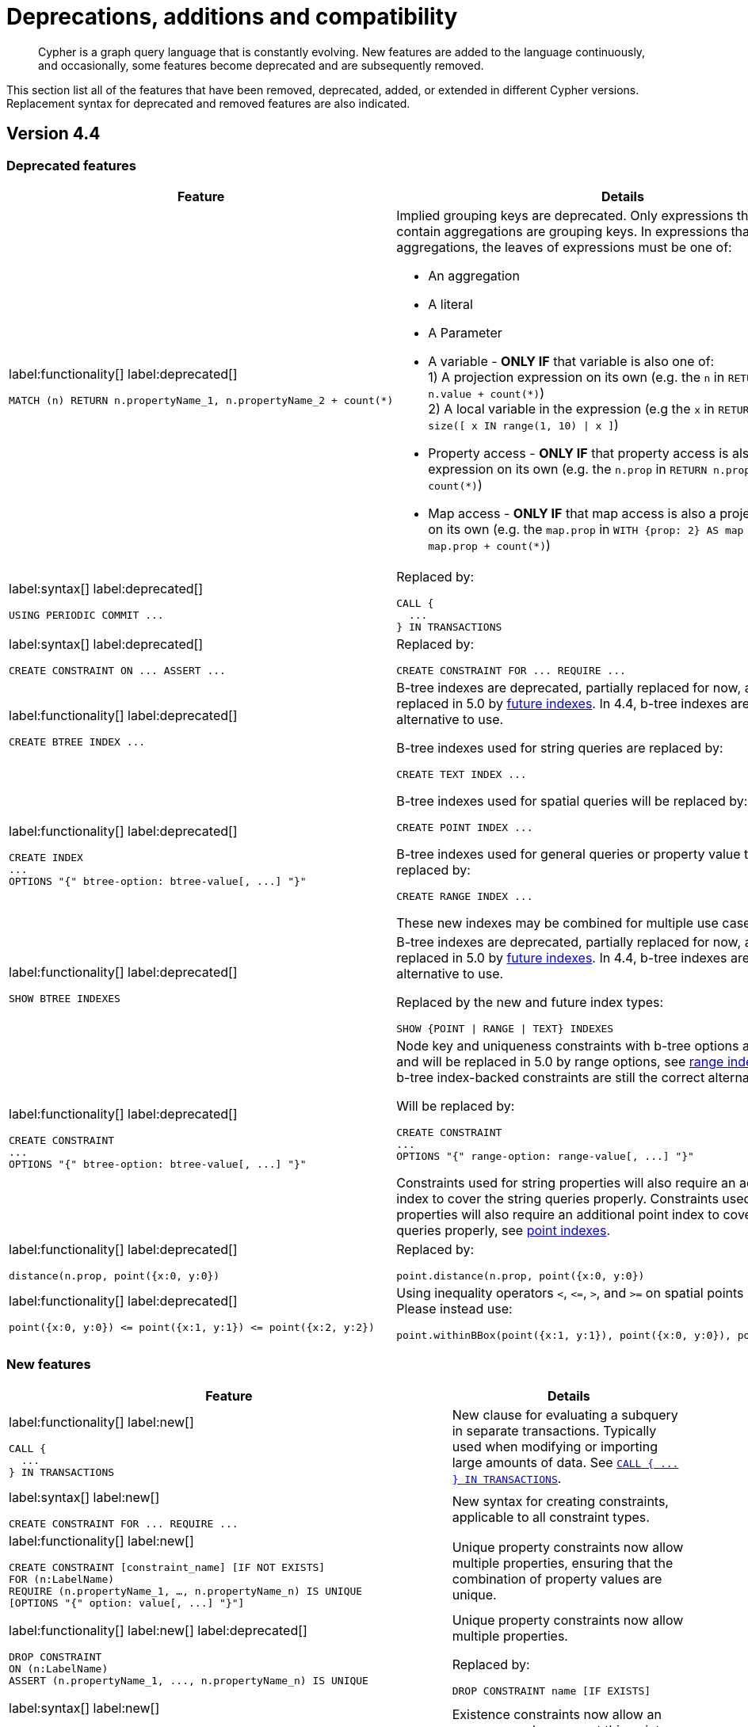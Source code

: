 :description: Cypher is a graph query language that is constantly evolving.

[[cypher-deprecations-additions-removals-compatibility]]
= Deprecations, additions and compatibility

[abstract]
--
Cypher is a graph query language that is constantly evolving.
New features are added to the language continuously, and occasionally, some features become deprecated and are subsequently removed.
--

This section list all of the features that have been removed, deprecated, added, or extended in different Cypher versions.
Replacement syntax for deprecated and removed features are also indicated.

[[cypher-deprecations-additions-removals-4.4]]
== Version 4.4

=== Deprecated features

[cols="2", options="header"]
|===
| Feature | Details

a|
label:functionality[]
label:deprecated[]
[source, cypher, role="noheader"]
----
MATCH (n) RETURN n.propertyName_1, n.propertyName_2 + count(*)
----
a|
Implied grouping keys are deprecated.
Only expressions that do _not_ contain aggregations are grouping keys.
In expressions that contain aggregations, the leaves of expressions must be one of:

- An aggregation
- A literal
- A Parameter
- A variable - *ONLY IF* that variable is also one of: +
1) A projection expression on its own (e.g. the `n` in `RETURN n AS myNode, n.value + count(*)`) +
2) A local variable in the expression (e.g the `x` in `RETURN n, n.prop + size([ x IN range(1, 10) \| x ]`)
- Property access - *ONLY IF* that property access is also a projection expression on its own (e.g. the `n.prop` in `RETURN n.prop, n.prop + count(*)`) +
- Map access - *ONLY IF* that map access is also a projection expression on its own (e.g. the `map.prop` in `WITH {prop: 2} AS map RETURN map.prop, map.prop + count(*)`)

a|
label:syntax[]
label:deprecated[]
[source, cypher, role="noheader"]
----
USING PERIODIC COMMIT ...
----
a|
Replaced by:
[source, cypher, role="noheader"]
----
CALL {
  ...
} IN TRANSACTIONS
----

a|
label:syntax[]
label:deprecated[]
[source, cypher, role="noheader"]
----
CREATE CONSTRAINT ON ... ASSERT ...
----
a|
Replaced by:
[source, cypher, role="noheader"]
----
CREATE CONSTRAINT FOR ... REQUIRE ...
----

a|
label:functionality[]
label:deprecated[]
[source, cypher, role="noheader"]
----
CREATE BTREE INDEX ...
----
.2+.^a|
B-tree indexes are deprecated, partially replaced for now, and will be fully replaced in 5.0 by xref::indexes-for-search-performance.adoc#indexes-future-indexes[future indexes].
In 4.4, b-tree indexes are still the correct alternative to use.

B-tree indexes used for string queries are replaced by:
[source, cypher, role="noheader"]
----
CREATE TEXT INDEX ...
----

B-tree indexes used for spatial queries will be replaced by:
[source, cypher, role="noheader"]
----
CREATE POINT INDEX ...
----

B-tree indexes used for general queries or property value types will be replaced by:
[source, cypher, role="noheader"]
----
CREATE RANGE INDEX ...
----

These new indexes may be combined for multiple use cases.

a|
label:functionality[]
label:deprecated[]
[source, cypher, role="noheader"]
----
CREATE INDEX
...
OPTIONS "{" btree-option: btree-value[, ...] "}"
----


a|
label:functionality[]
label:deprecated[]
[source, cypher, role="noheader"]
----
SHOW BTREE INDEXES
----
a|
B-tree indexes are deprecated, partially replaced for now, and will be fully replaced in 5.0 by xref::indexes-for-search-performance.adoc#indexes-future-indexes[future indexes].
In 4.4, b-tree indexes are still the correct alternative to use.

Replaced by the new and future index types:
[source, cypher, role="noheader"]
----
SHOW {POINT \| RANGE \| TEXT} INDEXES
----


a|
label:functionality[]
label:deprecated[]
[source, cypher, role="noheader"]
----
CREATE CONSTRAINT
...
OPTIONS "{" btree-option: btree-value[, ...] "}"
----
a|
Node key and uniqueness constraints with b-tree options are deprecated and will be replaced in 5.0 by range options, see xref::indexes-for-search-performance.adoc#indexes-future-indexes[range indexes].
In 4.4, the b-tree index-backed constraints are still the correct alternative to use.

Will be replaced by:
[source, cypher, role="noheader"]
----
CREATE CONSTRAINT
...
OPTIONS "{" range-option: range-value[, ...] "}"
----
Constraints used for string properties will also require an additional text index to cover the string queries properly.
Constraints used for point properties will also require an additional point index to cover the spatial queries properly, see xref::indexes-for-search-performance.adoc#indexes-future-indexes[point indexes].


a|
label:functionality[]
label:deprecated[]
[source, cypher, role="noheader"]
----
distance(n.prop, point({x:0, y:0})
----
a|
Replaced by:
[source, cypher, role="noheader"]
----
point.distance(n.prop, point({x:0, y:0})
----

a|
label:functionality[]
label:deprecated[]
[source, cypher, role="noheader"]
----
point({x:0, y:0}) <= point({x:1, y:1}) <= point({x:2, y:2})
----
a|
Using inequality operators `<`, `+<=+`, `>`, and `+>=+` on spatial points is deprecated.
Please instead use:
[source, cypher, role="noheader"]
----
point.withinBBox(point({x:1, y:1}), point({x:0, y:0}), point({x:2, y:2}))
----

|===


=== New features

[cols="2", options="header"]
|===
| Feature | Details

a|
label:functionality[]
label:new[]
[source, cypher, role="noheader"]
----
CALL {
  ...
} IN TRANSACTIONS
----
a|
New clause for evaluating a subquery in separate transactions.
Typically used when modifying or importing large amounts of data.
See xref::clauses/call-subquery.adoc#subquery-call-in-transactions[`+CALL { ... } IN TRANSACTIONS+`].

a|
label:syntax[]
label:new[]
[source, cypher, role="noheader"]
----
CREATE CONSTRAINT FOR ... REQUIRE ...
----
a|
New syntax for creating constraints, applicable to all constraint types.

a|
label:functionality[]
label:new[]
[source, cypher, role="noheader"]
----
CREATE CONSTRAINT [constraint_name] [IF NOT EXISTS]
FOR (n:LabelName)
REQUIRE (n.propertyName_1, …, n.propertyName_n) IS UNIQUE
[OPTIONS "{" option: value[, ...] "}"]
----
a|
Unique property constraints now allow multiple properties, ensuring that the combination of property values are unique.

a|
label:functionality[]
label:new[]
label:deprecated[]
[source, cypher, role="noheader"]
----
DROP CONSTRAINT
ON (n:LabelName)
ASSERT (n.propertyName_1, ..., n.propertyName_n) IS UNIQUE
----
a|
Unique property constraints now allow multiple properties.

Replaced by:
[source, cypher, role="noheader"]
----
DROP CONSTRAINT name [IF EXISTS]
----

a|
label:syntax[]
label:new[]
[source, cypher, role="noheader"]
----
CREATE CONSTRAINT [constraint_name] [IF NOT EXISTS]
FOR ...
REQUIRE ... IS NOT NULL
OPTIONS "{" "}"
----
a|
Existence constraints now allow an `OPTIONS` map, however, at this point there are no available values for the map.

a|
label:functionality[]
label:new[]
[source, cypher, role="noheader"]
----
CREATE LOOKUP INDEX [index_name] [IF NOT EXISTS]
FOR ... ON ...
OPTIONS "{" option: value[, ...] "}"
----
a|
Token lookup indexes now allow an `OPTIONS` map to specify the index provider.


a|
label:functionality[]
label:new[]
[source, cypher, role="noheader"]
----
CREATE TEXT INDEX ...
----
a|
Allows creating text indexes on nodes or relationships with a particular label or relationship type, and property combination.
They can be dropped by using their name.


a|
label:functionality[]
label:new[]
[source, cypher, role="noheader"]
----
CREATE RANGE INDEX ...
----
a|
xref::indexes-for-search-performance.adoc#indexes-future-indexes[FUTURE INDEX]: Allows creating range indexes on nodes or relationships with a particular label or relationship type, and properties combination.
They can be dropped by using their name.

a|
label:functionality[]
label:new[]
[source, cypher, role="noheader"]
----
CREATE CONSTRAINT
...
OPTIONS "{" indexProvider: 'range-1.0' "}"
----
a|
xref::indexes-for-search-performance.adoc#indexes-future-indexes[FUTURE CONSTRAINT]: Allows creating node key and uniqueness constraints backed by range indexes by providing the range index provider in the `OPTIONS` map.


a|
label:functionality[]
label:new[]
[source, cypher, role="noheader"]
----
CREATE POINT INDEX ...
----
a|
xref::indexes-for-search-performance.adoc#indexes-future-indexes[FUTURE INDEX]: Allows creating point indexes on nodes or relationships with a particular label or relationship type, and property combination.
They can be dropped by using their name.

a|
label:syntax[]
label:new[] +
New privilege:
[source, cypher, role="noheader"]
----
IMPERSONATE
----
a|
New privilege that allows a user to assume privileges of another one.

a|
label:functionality[]
label:new[]
[source, cypher, role="noheader"]
----
SHOW TRANSACTION[S] [transaction-id[,...]]
[YIELD { * \| field[, ...] } [ORDER BY field[, ...]] [SKIP n] [LIMIT n]]
[WHERE expression]
[RETURN field[, ...] [ORDER BY field[, ...]] [SKIP n] [LIMIT n]]
----
a|
List transactions on the current server.

The `transaction-id` is a comma-separated list of one or more quoted strings, a string parameter, or a list parameter.

a|
label:functionality[]
label:new[]
[source, cypher, role="noheader"]
----
TERMINATE TRANSACTION[S] transaction-id[,...]
----
a|
Terminate transactions on the current server.

The `transaction-id` is a comma-separated list of one or more quoted strings, a string parameter, or a list parameter.


a|
label:functionality[]
label:new[]
[source, cypher, role="noheader"]
----
ALTER DATABASE ...  [IF EXISTS]
SET ACCESS {READ ONLY \| READ WRITE}
----
a|
New Cypher command for modifying a database by changing its access mode.

a|
label:functionality[]
label:new[]
New privilege:
[source, cypher, role="noheader"]
----
ALTER DATABASE
----
a|
New privilege that allows a user to modify databases.

a|
label:functionality[]
label:new[]
New privilege:
[source, cypher, role="noheader"]
----
SET DATABASE ACCESS
----
a|
New privilege that allows a user to modify database access mode.
a|
label:functionality[]
label:new[]
[source, cypher, role="noheader"]
----
CREATE ALIAS ... [IF NOT EXISTS]
FOR DATABASE ...
----
a|
New Cypher command for creating an alias for a database name. Remote aliases are only supported from version 4.4.8.

a|
label:functionality[]
label:new[]
[source, cypher, role="noheader"]
----
CREATE OR REPLACE ALIAS ...
FOR DATABASE ...
----
a|
New Cypher command for creating or replacing an alias for a database name. Remote aliases are only supported from version 4.4.8.
a|
label:functionality[]
label:new[]
[source, cypher, role="noheader"]
----
ALTER ALIAS ... [IF EXISTS]
SET DATABASE ...
----
a|
New Cypher command for altering an alias. Remote aliases are only supported from version 4.4.8.

a|
label:functionality[]
label:new[]
[source, cypher, role="noheader"]
----
DROP ALIAS ... [IF EXISTS] FOR DATABASE
----
a|
New Cypher command for dropping a database alias.

a|
label:functionality[]
label:new[]
[source, cypher, role="noheader"]
----
SHOW ALIASES FOR DATABASE
----
a|
New Cypher command for listing database aliases. Only supported since version 4.4.8.

a|
label:functionality[]
label:new[]
New privilege:
[source, cypher, role="noheader"]
----
ALIAS MANAGEMENT
----
a|
New privilege that allows a user to create, modify, delete and list aliases. Only supported since version 4.4.8.

a|
label:functionality[]
label:new[]
New privilege:
[source, cypher, role="noheader"]
----
CREATE ALIAS
----
a|
New privilege that allows a user to create aliases. Only supported since version 4.4.8.

a|
label:functionality[]
label:new[]
New privilege:
[source, cypher, role="noheader"]
----
ALTER ALIAS
----
a|
New privilege that allows a user to modify aliases. Only supported since version 4.4.8.

a|
label:functionality[]
label:new[]
New privilege:
[source, cypher, role="noheader"]
----
DROP ALIAS
----
a|
New privilege that allows a user to delete aliases. Only supported since version 4.4.8.

a|
label:functionality[]
label:new[]
New privilege:
[source, cypher, role="noheader"]
----
SHOW ALIAS
----
a|
New privilege that allows a user to show aliases. Only supported since version 4.4.8.

|===


[[cypher-deprecations-additions-removals-4.3]]
== Version 4.3


=== Deprecated features

[cols="2", options="header"]
|===
| Feature | Details

a|
label:syntax[]
label:deprecated[]
[source, cypher, role="noheader"]
----
CREATE CONSTRAINT [name]
ON (node:Label)
ASSERT exists(node.property)
----
a| Replaced by:
[source, cypher, role="noheader"]
----
CREATE CONSTRAINT [name]
ON (node:Label)
ASSERT node.property IS NOT NULL
----


a|
label:syntax[]
label:deprecated[]
[source, cypher, role="noheader"]
----
CREATE CONSTRAINT [name]
ON ()-[rel:REL]-()
ASSERT exists(rel.property)
----
a|
Replaced by:
[source, cypher, role="noheader"]
----
CREATE CONSTRAINT [name]
ON ()-[rel:REL]-()
ASSERT rel.property IS NOT NULL
----


a|
label:syntax[]
label:deprecated[]
[source, cypher, role="noheader"]
----
exists(prop)
----
a|
Replaced by:
[source, cypher, role="noheader"]
----
prop IS NOT NULL
----


a|
label:syntax[]
label:deprecated[]
[source, cypher, role="noheader"]
----
NOT exists(prop)
----
a|
Replaced by:
[source, cypher, role="noheader"]
----
prop IS NULL
----

a|
label:syntax[]
label:deprecated[]
`BRIEF [OUTPUT]` for `SHOW INDEXES` and `SHOW CONSTRAINTS`.
a|
Replaced by default output columns.


a|
label:syntax[]
label:deprecated[]
`VERBOSE [OUTPUT]` for `SHOW INDEXES` and `SHOW CONSTRAINTS`.
a|
Replaced by:
[source, cypher, role="noheader"]
----
YIELD *
----

a|
label:syntax[]
label:deprecated[]
[source, cypher, role="noheader"]
----
SHOW EXISTS CONSTRAINTS
----
a|
Replaced by:
[source, cypher, role="noheader"]
----
SHOW [PROPERTY] EXIST[ENCE] CONSTRAINTS
----
Still allows `BRIEF` and `VERBOSE` but not `YIELD` or `WHERE`.


a|
label:syntax[]
label:deprecated[]
[source, cypher, role="noheader"]
----
SHOW NODE EXISTS CONSTRAINTS
----
a|
Replaced by:
[source, cypher, role="noheader"]
----
SHOW NODE [PROPERTY] EXIST[ENCE] CONSTRAINTS
----
Still allows `BRIEF` and `VERBOSE` but not `YIELD` or `WHERE`.


a|
label:syntax[]
label:deprecated[]
[source, cypher, role="noheader"]
----
SHOW RELATIONSHIP EXISTS CONSTRAINTS
----
a|
Replaced by:
[source, cypher, role="noheader"]
----
SHOW RELATIONSHIP [PROPERTY] EXIST[ENCE] CONSTRAINTS
----
Still allows `BRIEF` and `VERBOSE` but not `YIELD` or `WHERE`.

a|
label:syntax[]
label:deprecated[]
For privilege commands:
[source, cypher, role="noheader"]
----
ON DEFAULT DATABASE
----
a|
Replaced by:
[source, cypher, role="noheader"]
----
ON HOME DATABASE
----


a|
label:syntax[]
label:deprecated[]
For privilege commands:
[source, cypher, role="noheader"]
----
ON DEFAULT GRAPH
----
a|
Replaced by:
[source, cypher, role="noheader"]
----
ON HOME GRAPH
----


a|
label:procedure[]
label:deprecated[]

[source, cypher, role="noheader"]
----
dbms.procedures
----
a|
Replaced by:
[source, cypher, role="noheader"]
----
SHOW PROCEDURE[S]
[EXECUTABLE [BY {CURRENT USER \| username}]]
[YIELD ...]
[WHERE ...]
[RETURN ...]
----

|===


=== Updated features

[cols="2", options="header"]
|===
| Feature | Details

a|
label:functionality[]
label:updated[]
[source, cypher, role="noheader"]
----
SHOW INDEXES WHERE ...
----
a|
Now allows filtering for:
[source, cypher, role="noheader"]
----
SHOW INDEXES
----


a|
label:functionality[]
label:updated[]
[source, cypher, role="noheader"]
----
SHOW CONSTRAINTS WHERE ...
----
a|
Now allows filtering for:
[source, cypher, role="noheader"]
----
SHOW CONSTRAINTS
----


a|
label:functionality[]
label:updated[]
[source, cypher, role="noheader"]
----
SHOW INDEXES YIELD ...
[WHERE ...]
[RETURN ...]
----
a|
Now allows `YIELD`, `WHERE`, and `RETURN` clauses to `SHOW INDEXES` to change the output.


a|
label:functionality[]
label:updated[]
[source, cypher, role="noheader"]
----
SHOW CONSTRAINTS YIELD ...
[WHERE ...]
[RETURN ...]
----
a|
Now allows `YIELD`, `WHERE`, and `RETURN` clauses to `SHOW CONSTRAINTS` to change the output.


a|
label:syntax[]
label:updated[]
[source, cypher, role="noheader"]
----
SHOW [PROPERTY] EXIST[ENCE] CONSTRAINTS
----
a|
New syntax for filtering `SHOW CONSTRAINTS` on property existence constraints.
Allows `YIELD` and `WHERE` but not `BRIEF` or `VERBOSE`.


a|
label:syntax[]
label:updated[]
[source, cypher, role="noheader"]
----
SHOW NODE [PROPERTY] EXIST[ENCE] CONSTRAINTS
----
a|
New syntax for filtering `SHOW CONSTRAINTS` on node property existence constraints.
Allows `YIELD` and `WHERE` but not `BRIEF` or `VERBOSE`.


a|
label:syntax[]
label:updated[]
[source, cypher, role="noheader"]
----
SHOW REL[ATIONSHIP] [PROPERTY] EXIST[ENCE] CONSTRAINTS
----
a|
New syntax for filtering `SHOW CONSTRAINTS` on relationship property existence constraints.
Allows `YIELD` and `WHERE` but not `BRIEF` or `VERBOSE`.


a|
label:functionality[]
label:updated[]
[source, cypher, role="noheader"]
----
SHOW FULLTEXT INDEXES
----
a|
Now allows easy filtering for `SHOW INDEXES` on fulltext indexes.
Allows `YIELD` and `WHERE` but not `BRIEF` or `VERBOSE`.


a|
label:functionality[]
label:updated[]
[source, cypher, role="noheader"]
----
SHOW LOOKUP INDEXES
----
a|
Now allows easy filtering for `SHOW INDEXES` on token lookup indexes.
Allows `YIELD` and `WHERE` but not `BRIEF` or `VERBOSE`.

|===


=== New features

[cols="2", options="header"]
|===
| Feature | Details

a|
label:syntax[]
label:new[]
[source, cypher, role="noheader"]
----
CREATE DATABASE ...
[OPTIONS {...}]
----
a|
New syntax to pass options to `CREATE DATABASE`.
This can be used to specify a specific cluster node to seed data from.


a|
label:syntax[]
label:new[]
[source, cypher, role="noheader"]
----
CREATE CONSTRAINT [name]
ON (node:Label)
ASSERT node.property IS NOT NULL
----
a|
New syntax for creating node property existence constraints.


a|
label:syntax[]
label:new[]
[source, cypher, role="noheader"]
----
CREATE CONSTRAINT [name]
ON ()-[rel:REL]-()
ASSERT rel.property IS NOT NULL
----
a|
New syntax for creating relationship property existence constraints.


a|
label:syntax[]
label:new[]
[source, cypher, role="noheader"]
----
ALTER USER name IF EXISTS ...
----
a|
Makes altering users idempotent.
If the specified name does not exists, no error is thrown.


a|
label:syntax[]
label:new[]
[source, cypher, role="noheader"]
----
ALTER USER ...
SET HOME DATABASE ...
----
a|
Now allows setting home database for user.


a|
label:syntax[]
label:new[]
[source, cypher, role="noheader"]
----
ALTER USER ...
REMOVE HOME DATABASE
----
a|
Now allows removing home database for user.


a|
label:syntax[]
label:new[]
[source, cypher, role="noheader"]
----
CREATE USER ...
SET HOME DATABASE ...
----
a|
`CREATE USER` now allows setting home database for user.


a|
label:syntax[]
label:new[]
[source, cypher, role="noheader"]
----
SHOW HOME DATABASE
----
a|
New syntax for showing the home database of the current user.


a|
label:syntax[]
label:new[]
New privilege:
[source, cypher, role="noheader"]
----
SET USER HOME DATABASE
----
a|
New Cypher command for administering privilege for changing users home database.


a|
label:syntax[]
label:new[]
For privilege commands:
[source, cypher, role="noheader"]
----
ON HOME DATABASE
----
a|
New syntax for privileges affecting home database.


a|
label:syntax[]
label:new[]
For privilege commands:
[source, cypher, role="noheader"]
----
ON HOME GRAPH
----
a|
New syntax for privileges affecting home graph.

a|
label:syntax[]
label:new[]
[source, cypher, role="noheader"]
----
CREATE FULLTEXT INDEX ...
----
a|
Allows creating fulltext indexes on nodes or relationships.
They can be dropped by using their name.

a|
label:functionality[]
label:new[]
[source, cypher, role="noheader"]
----
CREATE INDEX FOR ()-[r:TYPE]-() ...
----
a|
Allows creating indexes on relationships with a particular relationship type and property combination.
They can be dropped by using their name.


a|
label:functionality[]
label:new[]
[source, cypher, role="noheader"]
----
CREATE LOOKUP INDEX ...
----
a|
Create token lookup index for nodes with any labels or relationships with any relationship type.
They can be dropped by using their name.

a|
label:functionality[]
label:new[]
[source, cypher, role="noheader"]
----
RENAME ROLE
----
a|
New Cypher command for changing the name of a role.


a|
label:functionality[]
label:new[]
[source, cypher, role="noheader"]
----
RENAME USER
----
a|
New Cypher command for changing the name of a user.


a|
label:functionality[]
label:new[]
[source, cypher, role="noheader"]
----
SHOW PROCEDURE[S]
[EXECUTABLE [BY {CURRENT USER \| username}]]
[YIELD ...]
[WHERE ...]
[RETURN ...]
----
a|
New Cypher commands for listing procedures.


a|
label:functionality[]
label:new[]
[source, cypher, role="noheader"]
----
SHOW [ALL \| BUILT IN \| USER DEFINED] FUNCTION[S]
[EXECUTABLE [BY {CURRENT USER \| username}]]
[YIELD ...]
[WHERE ...]
[RETURN ...]
----
a|
New Cypher commands for listing functions.

|===


[[cypher-deprecations-additions-removals-4.2]]
== Version 4.2


=== Deprecated features

[cols="2", options="header"]
|===
| Feature | Details

a|
label:syntax[]
label:deprecated[]
[source, cypher, role="noheader"]
----
0...
----
a|
Replaced by `+0o...+`.


a|
label:syntax[]
label:deprecated[]
[source, cypher, role="noheader"]
----
0X...
----
a|
Only `+0x...+` (lowercase x) is supported.

a|
label:procedure[]
label:deprecated[]
[source, role="noheader"]
----
db.createIndex
----
a|
Replaced by `CREATE INDEX` command.


a|
label:procedure[]
label:deprecated[]
[source, role="noheader"]
----
db.createNodeKey
----
a|
Replaced by:
[source, cypher, role="noheader"]
----
CREATE CONSTRAINT ... IS NODE KEY
----


a|
label:procedure[]
label:deprecated[]
[source, role="noheader"]
----
db.createUniquePropertyConstraint
----
a|
Replaced by:
[source, cypher, role="noheader"]
----
CREATE CONSTRAINT ... IS UNIQUE
----

a|
label:procedure[]
label:deprecated[]
[source, role="noheader"]
----
db.indexes
----
a|
Replaced by:
[source, cypher, role="noheader"]
----
SHOW INDEXES
----


a|
label:procedure[]
label:deprecated[]
[source, role="noheader"]
----
db.indexDetails
----
a|
Replaced by:
[source, cypher, role="noheader"]
----
SHOW INDEXES YIELD *
----


a|
label:procedure[]
label:deprecated[]
[source, role="noheader"]
----
db.constraints
----
a|
Replaced by:
[source, cypher, role="noheader"]
----
SHOW CONSTRAINTS
----


a|
label:procedure[]
label:deprecated[]
[source, role="noheader"]
----
db.schemaStatements
----
a|
Replaced by:
[source, cypher, role="noheader"]
----
SHOW INDEXES YIELD *
----
[source, cypher, role="noheader"]
----
SHOW CONSTRAINTS YIELD *
----

|===


=== Updated features

[cols="2", options="header"]
|===
| Feature | Details

a|
label:functionality[]
label:updated[]
[source, cypher, role="noheader"]
----
SHOW ROLE name PRIVILEGES
----
a|
Can now handle multiple roles.
[source, cypher, role="noheader"]
----
SHOW ROLES n1, n2, ... PRIVILEGES
----


a|
label:functionality[]
label:updated[]
[source, cypher, role="noheader"]
----
SHOW USER name PRIVILEGES
----
a|
Can now handle multiple users.
[source, cypher, role="noheader"]
----
SHOW USERS n1, n2, ... PRIVILEGES
----


a|
label:functionality[]
label:updated[]
[source, cypher, role="noheader"]
----
round(expression, precision)
----
a|
The `round()` function can now take an additional argument to specify rounding precision.


a|
label:functionality[]
label:updated[]
[source, cypher, role="noheader"]
----
round(expression, precision, mode)
----
a|
The `round()` function can now take two additional arguments to specify rounding precision and rounding mode.

|===


=== New features

[cols="2", options="header"]
|===
| Feature | Details

a|
label:functionality[]
label:new[]
[source, cypher, role="noheader"]
----
SHOW PRIVILEGES [AS [REVOKE] COMMAND[S]]
----
a|
Privileges can now be shown as Cypher commands.

a|
label:syntax[]
label:new[]
[source, cypher, role="noheader"]
----
DEFAULT GRAPH
----
a|
New optional part of the Cypher commands for xref::access-control/database-administration.adoc[database privileges].


a|
label:syntax[]
label:new[]
[source, cypher, role="noheader"]
----
0o...
----
a|
Cypher now interprets literals with prefix `0o` as an octal integer literal.

a|
label:syntax[]
label:new[]
[source, cypher, role="noheader"]
----
SET [PLAINTEXT \| ENCRYPTED] PASSWORD
----
a|
For `CREATE USER` and `ALTER USER`, it is now possible to set (or update) a password when the plaintext password is unknown, but the encrypted password is available.


a|
label:functionality[]
label:new[]
New privilege:
[source, cypher, role="noheader"]
----
EXECUTE
----
a|
New Cypher commands for administering privileges for executing procedures and user defined functions.

See xref::access-control/dbms-administration.adoc#access-control-dbms-administration-execute[The DBMS `EXECUTE` privileges].


a|
label:syntax[]
label:new[]
[source, cypher, role="noheader"]
----
CREATE [BTREE] INDEX ... [OPTIONS {...}]
----
a|
Allows setting index provider and index configuration when creating an index.


a|
label:syntax[]
label:new[]
[source, cypher, role="noheader"]
----
CREATE CONSTRAINT ... IS NODE KEY [OPTIONS {...}]
----
a|
Allows setting index provider and index configuration for the backing index when creating a node key constraint.


a|
label:syntax[]
label:new[]
[source, cypher, role="noheader"]
----
CREATE CONSTRAINT ... IS UNIQUE [OPTIONS {...}]
----
a|
Allows setting index provider and index configuration for the backing index when creating a uniqueness constraint.

a|
label:syntax[]
label:new[]
[source, cypher, role="noheader"]
----
SHOW CURRENT USER
----
a|
New Cypher command for showing current logged-in user and roles.


a|
label:functionality[]
label:new[]
[source, cypher, role="noheader"]
----
SHOW [ALL \| BTREE] INDEX[ES] [BRIEF \| VERBOSE [OUTPUT]]
----
a|
New Cypher commands for listing indexes.


a|
label:functionality[]
label:new[]
[source, cypher, role="noheader"]
----
SHOW [ALL \| UNIQUE \| NODE EXIST[S] \| RELATIONSHIP EXIST[S] \| EXIST[S] \| NODE KEY] CONSTRAINT[S] [BRIEF \| VERBOSE [OUTPUT]]
----
a|
New Cypher commands for listing constraints.

a|
label:functionality[]
label:new[]
New privilege:
[source, cypher, role="noheader"]
----
SHOW INDEX
----
a|
New Cypher command for administering privilege for listing indexes.


a|
label:functionality[]
label:new[]
New privilege:
[source, cypher, role="noheader"]
----
SHOW CONSTRAINT
----
a|
New Cypher command for administering privilege for listing constraints.

|===


[[cypher-deprecations-additions-removals-4.1.3]]
== Version 4.1.3


=== New features

[cols="2", options="header"]
|===
| Feature | Details

a|
label:syntax[]
label:new[]
[source, cypher, role="noheader"]
----
CREATE INDEX [name] IF NOT EXISTS FOR ...
----
a|
Makes index creation idempotent. If an index with the name or schema already exists no error will be thrown.


a|
label:syntax[]
label:new[]
[source, cypher, role="noheader"]
----
DROP INDEX name IF EXISTS
----
a|
Makes index deletion idempotent. If no index with the name exists no error will be thrown.


a|
label:syntax[]
label:new[]
[source, cypher, role="noheader"]
----
CREATE CONSTRAINT [name] IF NOT EXISTS ON ...
----
a|
Makes constraint creation idempotent. If a constraint with the name or type and schema already exists no error will be thrown.


a|
label:syntax[]
label:new[]
[source, cypher, role="noheader"]
----
DROP CONSTRAINT name IF EXISTS
----
a|
Makes constraint deletion idempotent. If no constraint with the name exists no error will be thrown.

|===


[[cypher-deprecations-additions-removals-4.1]]
== Version 4.1


=== Restricted features

[cols="2", options="header"]
|===
| Feature | Details

a|
label:functionality[]
label:restricted[]
[source, cypher, role="noheader"]
----
REVOKE ...
----
a|
No longer revokes sub-privileges when revoking a compound privilege, e.g. when revoking `INDEX MANAGEMENT`, any `CREATE INDEX` and `DROP INDEX` privileges will no longer be revoked.


a|
label:functionality[]
label:restricted[]
[source, cypher, role="noheader"]
----
ALL DATABASE PRIVILEGES
----
a|
No longer includes the privileges `START DATABASE` and `STOP DATABASE`.

|===


=== Updated features

[cols="2", options="header"]
|===
| Feature | Details

a|
label:procedure[]
label:updated[]
[source, cypher, role="noheader"]
----
queryId
----
a|
The `queryId` procedure format has changed, and no longer includes the database name.
For example, `mydb-query-123` is now `query-123`.

This change affects the procedures: `dbms.listQueries()`, `dbms.listActiveLocks(queryId)`, `dbms.killQueries(queryIds)`, and `dbms.killQuery(queryId)`.

a|
label:functionality[]
label:updated[]
[source, cypher, role="noheader"]
----
SHOW PRIVILEGES
----
a|
The returned privileges are a closer match to the original grants and denies, e.g. if granted `MATCH` the command will show that specific privilege and not the `TRAVERSE` and `READ` privileges.
Added support for `YIELD` and `WHERE` clauses to allow filtering results.

|===


=== New features

[cols="2", options="header"]
|===
| Feature | Details

a|
label:functionality[]
label:new[]
New role:
[source, cypher, role="noheader"]
----
PUBLIC
----
a|
The `PUBLIC` role is automatically assigned to all users, giving them a set of base privileges.


a|
label:syntax[]
label:new[]
For privileges:
[source, cypher, role="noheader"]
----
REVOKE MATCH
----
a|
The `MATCH` privilege can now be revoked.


a|
label:functionality[]
label:new[]
[source, cypher, role="noheader"]
----
SHOW USERS
----
a|
New support for `YIELD` and `WHERE` clauses to allow filtering results.


a|
label:functionality[]
label:new[]
[source, cypher, role="noheader"]
----
SHOW ROLES
----
a|
New support for `YIELD` and `WHERE` clauses to allow filtering results.


a|
label:functionality[]
label:new[]
[source, cypher, role="noheader"]
----
SHOW DATABASES
----
a|
New support for `YIELD` and `WHERE` clauses to allow filtering results.


a|
label:functionality[]
label:new[]
xref::access-control/database-administration.adoc#access-control-database-administration-transaction[TRANSACTION MANAGEMENT] privileges
a|
New Cypher commands for administering transaction management.


a|
label:functionality[]
label:new[]
DBMS xref::access-control/dbms-administration.adoc#access-control-dbms-administration-user-management[USER MANAGEMENT] privileges
a|
New Cypher commands for administering user management.


a|
label:functionality[]
label:new[]
DBMS xref::access-control/dbms-administration.adoc#access-control-dbms-administration-database-management[DATABASE MANAGEMENT] privileges
a|
New Cypher commands for administering database management.


a|
label:functionality[]
label:new[]
DBMS xref::access-control/dbms-administration.adoc#access-control-dbms-administration-privilege-management[PRIVILEGE MANAGEMENT] privileges
a|
New Cypher commands for administering privilege management.


a|
label:functionality[]
label:new[]
[source, cypher, role="noheader"]
----
ALL DBMS PRIVILEGES
----
a|
New Cypher command for administering role, user, database and privilege management.


a|
label:functionality[]
label:new[]
[source, cypher, role="noheader"]
----
ALL GRAPH PRIVILEGES
----
a|
New Cypher command for administering read and write privileges.


a|
label:functionality[]
label:new[]
Write privileges
a|
New Cypher commands for administering write privileges.


a|
label:functionality[]
label:new[]
[source, cypher, role="noheader"]
----
ON DEFAULT DATABASE
----
a|
New optional part of the Cypher commands for xref::access-control/database-administration.adoc[database privileges].

|===


[[cypher-deprecations-additions-removals-4.0]]
== Version 4.0


=== Removed features

[cols="2", options="header"]
|===
| Feature | Details

a|
label:function[]
label:removed[]
[source, cypher, role="noheader"]
----
rels()
----
a|
Replaced by:
[source, cypher, role="noheader"]
----
relationships()
----

See xref::functions/list.adoc#functions-relationships[`relationships()`].


a|
label:function[]
label:removed[]
[source, cypher, role="noheader"]
----
toInt()
----
a|
Replaced by:
[source, cypher, role="noheader"]
----
toInteger()
----

See xref::functions/scalar.adoc#functions-tointeger[`toInteger()`].


a|
label:function[]
label:removed[]
[source, cypher, role="noheader"]
----
lower()
----
a|
Replaced by:
[source, cypher, role="noheader"]
----
toLower()
----

See xref::functions/string.adoc#functions-tolower[`toLower()`].

a|
label:function[]
label:removed[]
[source, cypher, role="noheader"]
----
upper()
----
a|
Replaced by:
[source, cypher, role="noheader"]
----
toUpper()
----

See xref::functions/string.adoc#functions-toupper[`toUpper()`].

a|
label:function[]
label:removed[]
[source, cypher, role="noheader"]
----
extract()
----
a|
Replaced by xref::syntax/lists.adoc#cypher-list-comprehension[list comprehension].


a|
label:function[]
label:removed[]
[source, cypher, role="noheader"]
----
filter()
----
a|
Replaced by xref::syntax/lists.adoc#cypher-list-comprehension[list comprehension].


a|
label:functionality[]
label:removed[]
For Rule planner:
[source, cypher, role="noheader"]
----
CYPHER planner=rule
----
a|
The `RULE` planner was removed in 3.2, but still possible to trigger using `START` or `CREATE UNIQUE` clauses.
Now it is completely removed.


a|
label:functionality[]
label:removed[]
Explicit indexes
a|
The removal of the `RULE` planner in 3.2 was the beginning of the end for explicit indexes.
Now they are completely removed, including the removal of the link:https://neo4j.com/docs/cypher-manual/3.5/schema/index/#explicit-indexes-procedures[built-in procedures for Neo4j 3.3 to 3.5].


a|
label:functionality[]
label:removed[]
For compiled runtime:
[source, cypher, role="noheader"]
----
CYPHER runtime=compiled
----
a|
Replaced by the new `pipelined` runtime which covers a much wider range of queries.


a|
label:clause[]
label:removed[]
[source, cypher, role="noheader"]
----
CREATE UNIQUE
----
a|
Running queries with this clause will cause a syntax error. Running with `CYPHER 3.5` will cause a runtime error due to the removal of the rule planner.


a|
label:clause[]
label:removed[]
[source, cypher, role="noheader"]
----
START
----
a|
Running queries with this clause will cause a syntax error. Running with `CYPHER 3.5` will cause a runtime error due to the removal of the rule planner.


a|
label:syntax[]
label:removed[]
[source, cypher, role="noheader"]
----
MATCH (n)-[:A\|:B\|:C {foo: 'bar'}]-() RETURN n
----
a|
Replaced by:
[source, cypher, role="noheader"]
----
MATCH (n)-[:A\|B\|C {foo: 'bar'}]-() RETURN n
----

a|
label:syntax[]
label:removed[]
[source, cypher, role="noheader"]
----
MATCH (n)-[x:A\|:B\|:C]-() RETURN n
----
a|
Replaced by:
[source, cypher, role="noheader"]
----
MATCH (n)-[x:A\|B\|C]-() RETURN n
----

a|
label:syntax[]
label:removed[]
[source, cypher, role="noheader"]
----
MATCH (n)-[x:A\|:B\|:C*]-() RETURN n
----
a|
Replaced by:
[source, cypher, role="noheader"]
----
MATCH (n)-[x:A\|B\|C*]-() RETURN n
----

a|
label:syntax[]
label:removed[]
[source, cypher, role="noheader"]
----
{parameter}
----
a|
Replaced by:
[source, cypher, role="noheader"]
----
$parameter
----

See xref::syntax/parameters.adoc[].

|===


=== Deprecated features

[cols="2", options="header"]
|===
| Feature | Details

a|
label:syntax[]
label:deprecated[]
[source, cypher, role="noheader"]
----
MATCH (n)-[rs*]-() RETURN rs
----
a|
As in Cypher 3.2, this is replaced by:
[source, cypher, role="noheader"]
----
MATCH p=(n)-[*]-() RETURN relationships(p) AS rs
----


a|
label:syntax[]
label:deprecated[]
[source, cypher, role="noheader"]
----
CREATE INDEX ON :Label(prop)
----
a|
Replaced by:
[source, cypher, role="noheader"]
----
CREATE INDEX FOR (n:Label) ON (n.prop)
----


a|
label:syntax[]
label:deprecated[]
[source, cypher, role="noheader"]
----
DROP INDEX ON :Label(prop)
----
a|
Replaced by:
[source, cypher, role="noheader"]
----
DROP INDEX name
----


a|
label:syntax[]
label:deprecated[]
[source, cypher, role="noheader"]
----
DROP CONSTRAINT ON (n:Label) ASSERT (n.prop) IS NODE KEY
----
a|
Replaced by:
[source, cypher, role="noheader"]
----
DROP CONSTRAINT name
----


a|
label:syntax[]
label:deprecated[]
[source, cypher, role="noheader"]
----
DROP CONSTRAINT ON (n:Label) ASSERT (n.prop) IS UNIQUE
----
a|
Replaced by:
[source, cypher, role="noheader"]
----
DROP CONSTRAINT name
----

a|
label:syntax[]
label:deprecated[]
[source, cypher, role="noheader"]
----
DROP CONSTRAINT ON (n:Label) ASSERT exists(n.prop)
----
a|
Replaced by:
[source, cypher, role="noheader"]
----
DROP CONSTRAINT name
----

a|
label:syntax[]
label:deprecated[]
[source, cypher, role="noheader"]
----
DROP CONSTRAINT ON ()-[r:Type]-() ASSERT exists(r.prop)
----
a|
Replaced by:
[source, cypher, role="noheader"]
----
DROP CONSTRAINT name
----

|===


=== Restricted features

[cols="2", options="header"]
|===
| Feature | Details

a|
label:function[]
label:restricted[]
[source, cypher, role="noheader"]
----
length()
----
a|
Restricted to only work on paths.

See xref::functions/scalar.adoc#functions-length[`length()`].


a|
label:function[]
label:restricted[]
[source, cypher, role="noheader"]
----
size()
----
a|
No longer works for paths.
Only works for strings, lists and pattern expressions.

See xref::functions/scalar.adoc[`size()`].

|===


=== Updated features

[cols="2", options="header"]
|===
| Feature | Details

a|
label:syntax[]
label:extended[]
[source, cypher, role="noheader"]
----
CREATE CONSTRAINT [name] ON ...
----
a|
The create constraint syntax can now include a name.

|===


=== New features

[cols="2", options="header"]
|===
| Feature | Details

a|
label:functionality[]
label:new[]
Pipelined runtime:
[source, cypher, role="noheader"]
----
CYPHER runtime=pipelined
----
a|
This Neo4j Enterprise Edition only feature involves a new runtime that has many performance enhancements.


a|
label:functionality[]
label:new[]
xref::databases.adoc[Multi-database administration]
a|
New Cypher commands for administering multiple databases.


a|
label:functionality[]
label:new[]
xref::access-control/index.adoc[Access control]
a|
New Cypher commands for administering role-based access control.


a|
label:functionality[]
label:new[]
xref::access-control/manage-privileges.adoc[Fine-grained security]
a|
New Cypher commands for administering dbms, database, graph and sub-graph access control.


a|
label:syntax[]
label:new[]
[source, cypher, role="noheader"]
----
CREATE INDEX [name] FOR (n:Label) ON (n.prop)
----
a|
New syntax for creating indexes, which can include a name.


a|
label:syntax[]
label:new[]
[source, cypher, role="noheader"]
----
DROP INDEX name
----
a|
xref::indexes-for-search-performance.adoc#administration-indexes-drop-an-index[New command] for dropping an index by name.


a|
label:syntax[]
label:new[]
[source, cypher, role="noheader"]
----
DROP CONSTRAINT name
----
a|
xref::constraints/syntax.adoc#administration-constraints-syntax-drop[New command] for dropping a constraint by name, no matter the type.


a|
label:clause[]
label:new[]
[source, cypher, role="noheader"]
----
WHERE EXISTS {...}
----
a|
Existential sub-queries are sub-clauses used to filter the results of a `MATCH`, `OPTIONAL MATCH`, or `WITH` clause.


a|
label:clause[]
label:new[]
[source, cypher, role="noheader"]
----
USE neo4j
----
a|
New clause to specify which graph a query, or query part, is executed against.

|===


[[cypher-deprecations-additions-removals-3.5]]
== Version 3.5


=== Deprecated features

[cols="2", options="header"]
|===
| Feature | Details

a|
label:functionality[]
label:deprecated[]
Compiled runtime:
[source, cypher, role="noheader"]
----
CYPHER runtime=compiled
----
a|
The compiled runtime will be discontinued in the next major release. It might still be used for default queries in order to not cause regressions, but explicitly requesting it will not be possible.


a|
label:function[]
label:deprecated[]
[source, cypher, role="noheader"]
----
extract()
----
a|
Replaced by xref::syntax/lists.adoc#cypher-list-comprehension[list comprehension].


a|
label:function[]
label:deprecated[]
[source, cypher, role="noheader"]
----
filter()
----
a|
Replaced by xref::syntax/lists.adoc#cypher-list-comprehension[list comprehension].

|===


[[cypher-deprecations-additions-removals-3.4]]
== Version 3.4

[cols="4", options="header"]
|===
| Feature | Type | Change | Details

| xref::syntax/spatial.adoc[Spatial point types]
| Functionality
| Amendment
|
A point -- irrespective of which Coordinate Reference System is used -- can be stored as a property and is able to be backed by an index.
Prior to this, a point was a virtual property only.

| xref::functions/spatial.adoc#functions-point-cartesian-3d[`point()` - Cartesian 3D]
| Function
| Added
|

| xref::functions/spatial.adoc#functions-point-wgs84-3d[`point()` - WGS 84 3D]
| Function
| Added
|

| xref::functions/scalar.adoc#functions-randomuuid[`randomUUID()`]
| Function
| Added
|

| xref::syntax/temporal.adoc[Temporal types]
| Functionality
| Added
| Supports storing, indexing and working with the following temporal types: `Date`, `Time`, `LocalTime`, `DateTime`, `LocalDateTime`, and `Duration`.

| xref::functions/temporal/index.adoc[Temporal functions]
| Functionality
| Added
| Functions allowing for the creation and manipulation of values for each temporal type: `Date`, `Time`, `LocalTime`, `DateTime`, `LocalDateTime`, and `Duration`.

| xref::syntax/operators.adoc#query-operators-temporal[Temporal operators]
| Functionality
| Added
| Operators allowing for the manipulation of values for each temporal type: `Date`, `Time`, `LocalTime`, `DateTime`, `LocalDateTime`, and `Duration`.

| xref::functions/string.adoc#functions-tostring[`toString()`]
| Function
| Extended
| Now also allows temporal values as input (i.e. values of type `Date`, `Time`, `LocalTime`, `DateTime`, `LocalDateTime`, or `Duration`).

|===


[[cypher-deprecations-additions-removals-3.3]]
== Version 3.3

[cols="4", options="header"]
|===
| Feature | Type | Change | Details

| `START`
| Clause
| Removed
|
As in Cypher 3.2, any queries using the `START` clause will revert back to Cypher 3.1 `planner=rule`.
However, there are link:https://neo4j.com/docs/cypher-manual/3.5/schema/index/#explicit-indexes-procedures[built-in procedures for Neo4j versions 3.3 to 3.5] for accessing explicit indexes. The procedures will enable users to use the current version of Cypher and the cost planner together with these indexes.
An example of this is `+CALL db.index.explicit.searchNodes('my_index', 'email:me*')+`.

| `CYPHER runtime=slotted` (Faster interpreted runtime)
| Functionality
| Added
| Neo4j Enterprise Edition only.

| xref::functions/aggregating.adoc#functions-max[`max()`], xref::functions/aggregating.adoc#functions-min[`min()`]
| Function
| Extended
| Now also supports aggregation over sets containing lists of strings and/or numbers, as well as over sets containing strings, numbers, and lists of strings and/or numbers.

|===


[[cypher-deprecations-additions-removals-3.2]]
== Version 3.2

[cols="4", options="header"]
|===
| Feature | Type | Change | Details

| `CYPHER planner=rule` (Rule planner)
| Functionality
| Removed
| All queries now use the cost planner. Any query prepended thus will fall back to using Cypher 3.1.

| `CREATE UNIQUE`
| Clause
| Removed
| Running such queries will fall back to using Cypher 3.1 (and use the rule planner).

| `START`
| Clause
| Removed
| Running such queries will fall back to using Cypher 3.1 (and use the rule planner).

a|
[source, cypher, role="noheader"]
----
MATCH (n)-[rs*]-() RETURN rs
----
| Syntax
| Deprecated
a|
Replaced by:
[source, cypher, role="noheader"]
----
MATCH p=(n)-[*]-() RETURN relationships(p) AS rs`
----

a|
[source, cypher, role="noheader"]
----
MATCH (n)-[:A\|:B\|:C {foo: 'bar'}]-() RETURN n
----
| Syntax
| Deprecated
a|
Replaced by:
[source, cypher, role="noheader"]
----
MATCH (n)-[:A\|B\| C {foo: 'bar'}]-() RETURN n
----

a|
[source, cypher, role="noheader"]
----
MATCH (n)-[x:A\|:B\|:C]-() RETURN n
----
| Syntax
| Deprecated
a|
Replaced by:
[source, cypher, role="noheader"]
----
MATCH (n)-[x:A\|B\|C]-() RETURN n
----

a|
[source, cypher, role="noheader"]
----
MATCH (n)-[x:A\|:B\|:C*]-() RETURN n
----
| Syntax
| Deprecated
a|
Replaced by:
[source, cypher, role="noheader"]
----
MATCH (n)-[x:A\|B\|C*]-() RETURN n
----

| xref:4.4@java-reference:ROOT:extending-neo4j/aggregation-functions.adoc#extending-neo4j-aggregation-functions[User-defined aggregation functions]
| Functionality
| Added
|

| xref::indexes-for-search-performance.adoc[Composite indexes]
| Index
| Added
|

| xref::constraints/examples.adoc#administration-constraints-node-key[Node Key]
| Index
| Added
| Neo4j Enterprise Edition only.

| `CYPHER runtime=compiled` (Compiled runtime)
| Functionality
| Added
| Neo4j Enterprise Edition only.

| xref::functions/list.adoc#functions-reverse-list[`reverse()`]
| Function
| Extended
| Now also allows a list as input.

| xref::functions/aggregating.adoc#functions-max[`max()`], xref::functions/aggregating.adoc#functions-min[`min()`]
| Function
| Extended
| Now also supports aggregation over a set containing both strings and numbers.

|===


[[cypher-deprecations-additions-removals-3.1]]
== Version 3.1

[cols="4", options="header"]
|===
| Feature | Type | Change | Details

a|
[source, cypher, role="noheader"]
----
rels()
----
| Function
| Deprecated
a|
Replaced by:
[source, cypher, role="noheader"]
----
relationships()
----

See xref::functions/list.adoc#functions-relationships[`relationships()`].

a|
[source, cypher, role="noheader"]
----
toInt()
----
| Function
| Deprecated
a|
Replaced by:
[source, cypher, role="noheader"]
----
toInteger()
----

See xref::functions/scalar.adoc#functions-tointeger[`toInteger()`].

a|
[source, cypher, role="noheader"]
----
lower()
----
| Function
| Deprecated
a|
Replaced by:
[source, cypher, role="noheader"]
----
toLower()
----

Replaced by xref::functions/string.adoc#functions-tolower[`toLower()`].

a|
[source, cypher, role="noheader"]
----
upper()
----
| Function
| Deprecated
a|
Replaced by:
[source, cypher, role="noheader"]
----
toUpper()
----

See xref::functions/string.adoc#functions-toupper[`toUpper()`].

a|
[source, cypher, role="noheader"]
----
toBoolean()
----
| Function
| Added
a| See xref::functions/scalar.adoc#functions-toboolean[`toBoolean()`].

| xref::syntax/maps.adoc#cypher-map-projection[Map projection]
| Syntax
| Added
|

| xref::syntax/lists.adoc#cypher-pattern-comprehension[Pattern comprehension]
| Syntax
| Added
|

| xref:4.4@java-reference:ROOT:extending-neo4j/functions.adoc#extending-neo4j-functions[User-defined functions]
| Functionality
| Added
|

| xref::clauses/call.adoc[`+CALL ... YIELD ... WHERE+`]
| Clause
| Extended
| Records returned by `YIELD` may be filtered further using `WHERE`.

|===


[[cypher-deprecations-additions-removals-3.0]]
== Version 3.0

[cols="4", options="header"]
|===
| Feature | Type | Change | Details

a|
[source, cypher, role="noheader"]
----
has()
----
| Function
| Removed
a|
Replaced by:
[source, cypher, role="noheader"]
----
exists()
----

See xref::functions/predicate.adoc#functions-exists[`exists()`].

a|
[source, cypher, role="noheader"]
----
str()
----
| Function
| Removed
a| Replaced by:
[source, cypher, role="noheader"]
----
toString()
----

See xref::functions/string.adoc#functions-tostring[`toString()`].

a|
[source, cypher, role="noheader"]
----
{parameter}
----
| Syntax
| Deprecated
a|
Replaced by:
[source, cypher, role="noheader"]
----
$parameter
----

See xref::syntax/parameters.adoc[].

a|
[source, cypher, role="noheader"]
----
properties()
----
| Function
| Added
a| See xref::functions/scalar.adoc#functions-properties[`properties()`].

a|
[source, cypher, role="noheader"]
----
CALL ... [YIELD]
----
| Clause
| Added
a| See xref::clauses/call.adoc[].

| xref::functions/spatial.adoc#functions-point-cartesian-2d[`point()` - Cartesian 2D]
| Function
| Added
|

| xref::functions/spatial.adoc#functions-point-wgs84-2d[`point()` - WGS 84 2D]
| Function
| Added
|

a|
[source, cypher, role="noheader"]
----
distance()
----
| Function
| Added
a| See xref::functions/spatial.adoc#functions-distance[`distance()`].

| xref:4.4@java-reference:ROOT:extending-neo4j/procedures.adoc#extending-neo4j-procedures[User-defined procedures]
| Functionality
| Added
|

| xref::functions/string.adoc#functions-tostring[`toString()`]
| Function
| Extended
| Now also allows Boolean values as input.

|===


[[cypher-compatibility]]
== Compatibility

[NOTE]
====
Neo4j’s ability to support multiple older versions of the Cypher language has changed over time.
In versions prior to Neo4j 3.4, the backwards compatibility layer included the Cypher language parser, planner, and runtime.
All supported versions of Cypher ran on the same Neo4j kernel.
However, this changed in Neo4j 3.4 when the runtime was excluded from the compatibility layer.
When you run, e.g. a `CYPHER 3.1` query in Neo4j 3.5, the query is planned with the 3.1 planner, but run with 3.5 runtime and kernel.
The compatibility layer changed again in Neo4j 4.0 and it now includes only the Cypher language parser.
When you run a `CYPHER 3.5` query, e.g., in Neo4j 4.4, Neo4j parses the older language features, but uses the 4.4 planner, runtime, and kernel to plan and run the query.
The primary reason for these changes is the optimizations in the Cypher runtime to allow Cypher queries to perform better.
====

Older versions of the language can still be accessed if required.
There are two ways to select which version to use in queries.

. Setting a version for all queries:
You can configure your database with the configuration parameter `cypher.default_language_version`, and enter which version you'd like to use (see xref::deprecations-additions-removals-compatibility.adoc#cypher-versions[]).
Every Cypher query will use this version, provided the query hasn't explicitly been configured as described in the next item below.

. Setting a version on a query by query basis:
The other method is to set the version for a particular query.
Prepending a query with `CYPHER 3.5` will execute the query with the version of Cypher included in Neo4j 3.5.

Below is an example using the older parameter syntax `+{param}+`:

[source, cypher, role="nocopy,norun"]
----
CYPHER 3.5
MATCH (n:Person)
WHERE n.age > {agelimit}
RETURN n.name, n.age
----

Without the `CYPHER 3.5` prefix this query would fail with a syntax error. With `CYPHER 3.5` however, it will only generate a warning and still work.

[WARNING]
====
In Neo4j {neo4j-version} the Cypher parser understands some older language features, even if they are no longer supported by the Neo4j kernel.
These features result in runtime errors.
See the table at xref::deprecations-additions-removals-compatibility.adoc#cypher-deprecations-additions-removals-4.0[Cypher Version 4.0] for the list of affected features.
====


[[cypher-versions]]
== Supported language versions

Neo4j {neo4j-version} supports the following versions of the Cypher language:

* Neo4j Cypher 3.5
* Neo4j Cypher 4.3
* Neo4j Cypher 4.4

[TIP]
====
Each release of Neo4j supports a limited number of old Cypher Language Versions.
When you upgrade to a new release of Neo4j, please make sure that it supports the Cypher language version you need.
If not, you may need to modify your queries to work with a newer Cypher language version.
====
